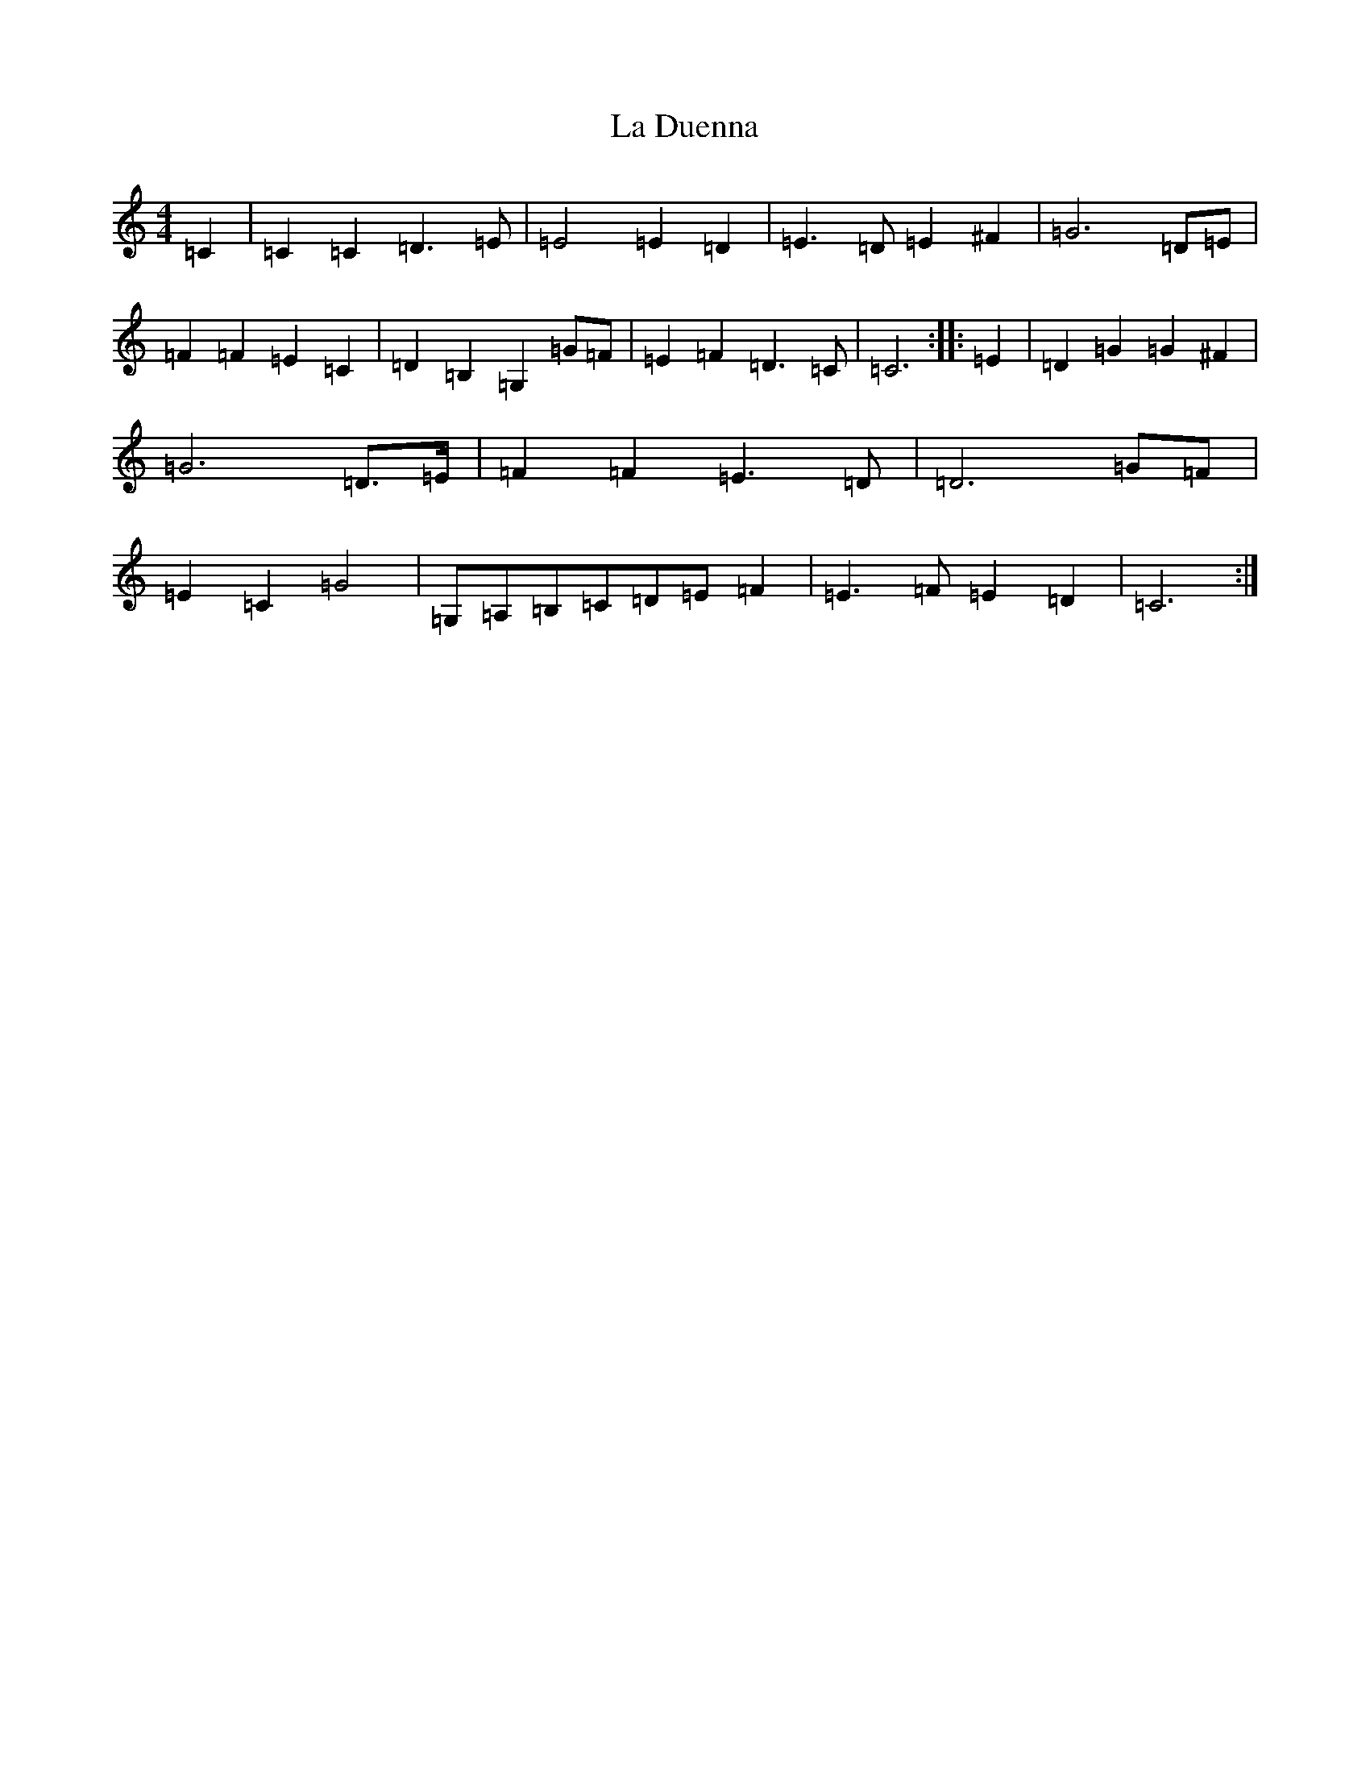 X: 11754
T: La Duenna
S: https://thesession.org/tunes/12722#setting21510
Z: G Major
R: reel
M: 4/4
L: 1/8
K: C Major
=C2|=C2=C2=D3=E|=E4=E2=D2|=E3=D=E2^F2|=G6=D=E|=F2=F2=E2=C2|=D2=B,2=G,2=G=F|=E2=F2=D3=C|=C6:||:=E2|=D2=G2=G2^F2|=G6=D>=E|=F2=F2=E3=D|=D6=G=F|=E2=C2=G4|=G,=A,=B,=C=D=E=F2|=E3=F=E2=D2|=C6:|